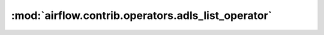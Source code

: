 :mod:`airflow.contrib.operators.adls_list_operator`
===================================================

.. py:module:: airflow.contrib.operators.adls_list_operator

.. autoapi-nested-parse::

   This module is deprecated. Please use `airflow.providers.microsoft.azure.operators.adls_list`.



